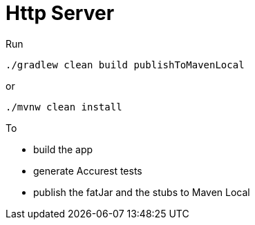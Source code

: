 = Http Server

Run

[source=groovy]
--------
./gradlew clean build publishToMavenLocal
--------

or

--------
./mvnw clean install
--------

To

- build the app
- generate Accurest tests
- publish the fatJar and the stubs to Maven Local
